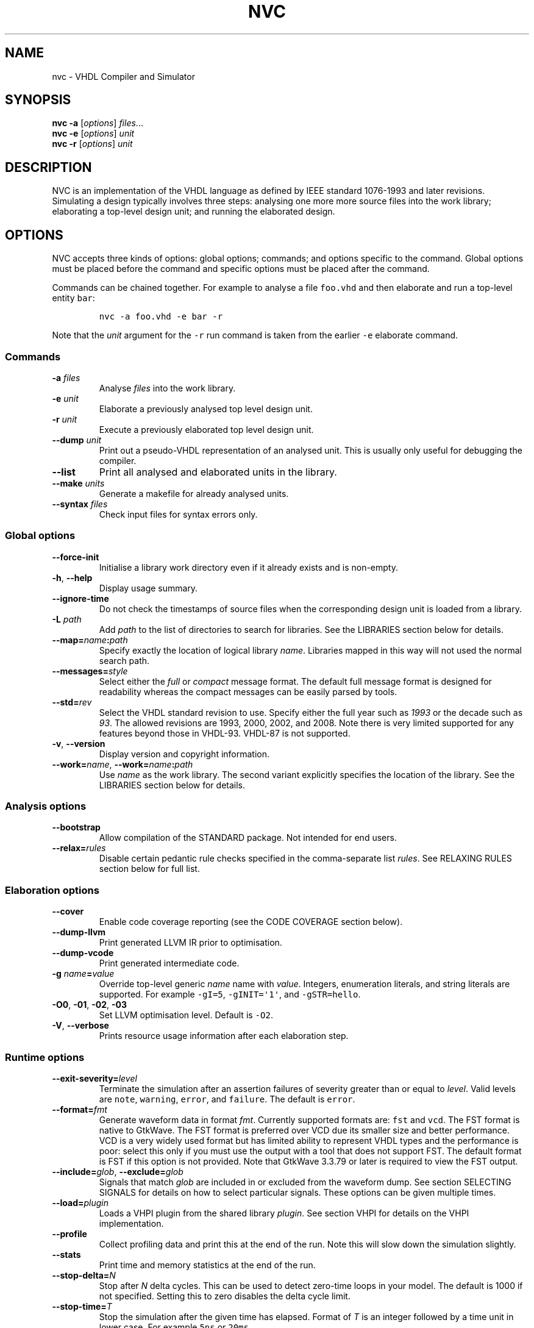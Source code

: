 .\" Automatically generated by Pandoc 2.9.2.1
.\"
.TH "NVC" "1" "October 2020" "" ""
.hy
.SH NAME
.PP
nvc - VHDL Compiler and Simulator
.SH SYNOPSIS
.PP
\f[B]nvc\f[R] \f[B]-a\f[R] [\f[I]options\f[R]] \f[I]files\f[R]\&...
.PD 0
.P
.PD
\f[B]nvc\f[R] \f[B]-e\f[R] [\f[I]options\f[R]] \f[I]unit\f[R]
.PD 0
.P
.PD
\f[B]nvc\f[R] \f[B]-r\f[R] [\f[I]options\f[R]] \f[I]unit\f[R]
.SH DESCRIPTION
.PP
NVC is an implementation of the VHDL language as defined by IEEE
standard 1076-1993 and later revisions.
Simulating a design typically involves three steps: analysing one more
more source files into the work library; elaborating a top-level design
unit; and running the elaborated design.
.SH OPTIONS
.PP
NVC accepts three kinds of options: global options; commands; and
options specific to the command.
Global options must be placed before the command and specific options
must be placed after the command.
.PP
Commands can be chained together.
For example to analyse a file \f[C]foo.vhd\f[R] and then elaborate and
run a top-level entity \f[C]bar\f[R]:
.IP
.nf
\f[C]
nvc -a foo.vhd -e bar -r
\f[R]
.fi
.PP
Note that the \f[I]unit\f[R] argument for the \f[C]-r\f[R] run command
is taken from the earlier \f[C]-e\f[R] elaborate command.
.SS Commands
.TP
\f[B]\f[CB]-a\f[B]\f[R] \f[I]files\f[R]
Analyse \f[I]files\f[R] into the work library.
.TP
\f[B]\f[CB]-e\f[B]\f[R] \f[I]unit\f[R]
Elaborate a previously analysed top level design unit.
.TP
\f[B]\f[CB]-r\f[B]\f[R] \f[I]unit\f[R]
Execute a previously elaborated top level design unit.
.TP
\f[B]\f[CB]--dump\f[B]\f[R] \f[I]unit\f[R]
Print out a pseudo-VHDL representation of an analysed unit.
This is usually only useful for debugging the compiler.
.TP
\f[B]\f[CB]--list\f[B]\f[R]
Print all analysed and elaborated units in the library.
.TP
\f[B]\f[CB]--make\f[B]\f[R] \f[I]units\f[R]
Generate a makefile for already analysed units.
.TP
\f[B]\f[CB]--syntax\f[B]\f[R] \f[I]files\f[R]
Check input files for syntax errors only.
.SS Global options
.TP
\f[B]\f[CB]--force-init\f[B]\f[R]
Initialise a library work directory even if it already exists and is
non-empty.
.TP
\f[B]\f[CB]-h\f[B]\f[R], \f[B]\f[CB]--help\f[B]\f[R]
Display usage summary.
.TP
\f[B]\f[CB]--ignore-time\f[B]\f[R]
Do not check the timestamps of source files when the corresponding
design unit is loaded from a library.
.TP
\f[B]\f[CB]-L\f[B]\f[R] \f[I]path\f[R]
Add \f[I]path\f[R] to the list of directories to search for libraries.
See the LIBRARIES section below for details.
.TP
\f[B]\f[CB]--map=\f[B]\f[R]\f[I]name\f[R]\f[B]\f[CB]:\f[B]\f[R]\f[I]path\f[R]
Specify exactly the location of logical library \f[I]name\f[R].
Libraries mapped in this way will not used the normal search path.
.TP
\f[B]\f[CB]--messages=\f[B]\f[R]\f[I]style\f[R]
Select either the \f[I]full\f[R] or \f[I]compact\f[R] message format.
The default full message format is designed for readability whereas the
compact messages can be easily parsed by tools.
.TP
\f[B]\f[CB]--std=\f[B]\f[R]\f[I]rev\f[R]
Select the VHDL standard revision to use.
Specify either the full year such as \f[I]1993\f[R] or the decade such
as \f[I]93\f[R].
The allowed revisions are 1993, 2000, 2002, and 2008.
Note there is very limited supported for any features beyond those in
VHDL-93.
VHDL-87 is not supported.
.TP
\f[B]\f[CB]-v\f[B]\f[R], \f[B]\f[CB]--version\f[B]\f[R]
Display version and copyright information.
.TP
\f[B]\f[CB]--work=\f[B]\f[R]\f[I]name\f[R], \f[B]\f[CB]--work=\f[B]\f[R]\f[I]name\f[R]\f[B]\f[CB]:\f[B]\f[R]\f[I]path\f[R]
Use \f[I]name\f[R] as the work library.
The second variant explicitly specifies the location of the library.
See the LIBRARIES section below for details.
.SS Analysis options
.TP
\f[B]\f[CB]--bootstrap\f[B]\f[R]
Allow compilation of the STANDARD package.
Not intended for end users.
.TP
\f[B]\f[CB]--relax=\f[B]\f[R]\f[I]rules\f[R]
Disable certain pedantic rule checks specified in the comma-separate
list \f[I]rules\f[R].
See RELAXING RULES section below for full list.
.SS Elaboration options
.TP
\f[B]\f[CB]--cover\f[B]\f[R]
Enable code coverage reporting (see the CODE COVERAGE section below).
.TP
\f[B]\f[CB]--dump-llvm\f[B]\f[R]
Print generated LLVM IR prior to optimisation.
.TP
\f[B]\f[CB]--dump-vcode\f[B]\f[R]
Print generated intermediate code.
.TP
\f[B]\f[CB]-g\f[B]\f[R] \f[I]name\f[R]\f[B]\f[CB]=\f[B]\f[R]\f[I]value\f[R]
Override top-level generic \f[I]name\f[R] name with \f[I]value\f[R].
Integers, enumeration literals, and string literals are supported.
For example \f[C]-gI=5\f[R], \f[C]-gINIT=\[aq]1\[aq]\f[R], and
\f[C]-gSTR=hello\f[R].
.TP
\f[B]\f[CB]-O0\f[B]\f[R], \f[B]\f[CB]-01\f[B]\f[R], \f[B]\f[CB]-02\f[B]\f[R], \f[B]\f[CB]-03\f[B]\f[R]
Set LLVM optimisation level.
Default is \f[C]-O2\f[R].
.TP
\f[B]\f[CB]-V\f[B]\f[R], \f[B]\f[CB]--verbose\f[B]\f[R]
Prints resource usage information after each elaboration step.
.SS Runtime options
.TP
\f[B]\f[CB]--exit-severity=\f[B]\f[R]\f[I]level\f[R]
Terminate the simulation after an assertion failures of severity greater
than or equal to \f[I]level\f[R].
Valid levels are \f[C]note\f[R], \f[C]warning\f[R], \f[C]error\f[R], and
\f[C]failure\f[R].
The default is \f[C]error\f[R].
.TP
\f[B]\f[CB]--format=\f[B]\f[R]\f[I]fmt\f[R]
Generate waveform data in format \f[I]fmt\f[R].
Currently supported formats are: \f[C]fst\f[R] and \f[C]vcd\f[R].
The FST format is native to GtkWave.
The FST format is preferred over VCD due its smaller size and better
performance.
VCD is a very widely used format but has limited ability to represent
VHDL types and the performance is poor: select this only if you must use
the output with a tool that does not support FST.
The default format is FST if this option is not provided.
Note that GtkWave 3.3.79 or later is required to view the FST output.
.TP
\f[B]\f[CB]--include=\f[B]\f[R]\f[I]glob\f[R], \f[B]\f[CB]--exclude=\f[B]\f[R]\f[I]glob\f[R]
Signals that match \f[I]glob\f[R] are included in or excluded from the
waveform dump.
See section SELECTING SIGNALS for details on how to select particular
signals.
These options can be given multiple times.
.TP
\f[B]\f[CB]--load=\f[B]\f[R]\f[I]plugin\f[R]
Loads a VHPI plugin from the shared library \f[I]plugin\f[R].
See section VHPI for details on the VHPI implementation.
.TP
\f[B]\f[CB]--profile\f[B]\f[R]
Collect profiling data and print this at the end of the run.
Note this will slow down the simulation slightly.
.TP
\f[B]\f[CB]--stats\f[B]\f[R]
Print time and memory statistics at the end of the run.
.TP
\f[B]\f[CB]--stop-delta=\f[B]\f[R]\f[I]N\f[R]
Stop after \f[I]N\f[R] delta cycles.
This can be used to detect zero-time loops in your model.
The default is 1000 if not specified.
Setting this to zero disables the delta cycle limit.
.TP
\f[B]\f[CB]--stop-time=\f[B]\f[R]\f[I]T\f[R]
Stop the simulation after the given time has elapsed.
Format of \f[I]T\f[R] is an integer followed by a time unit in lower
case.
For example \f[C]5ns\f[R] or \f[C]20ms\f[R].
.TP
\f[B]\f[CB]--trace\f[B]\f[R]
Trace simulation events.
This is usually only useful for debugging the simulator.
.TP
\f[B]\f[CB]--vhpi-trace\f[B]\f[R]
Trace VHPI calls and events.
This can be useful for debugging VHPI plugins.
.TP
\f[B]\f[CB]-w, --wave=\f[B]\f[R]\f[I]file\f[R]
Write waveform data to \f[I]file\f[R].
The file name is optional and if not specified will default to the name
of the top-level unit with the appropriate extension for the waveform
format.
The waveform format can be specified with the \f[C]--format\f[R] option.
By default all signals in the design will be dumped: see the SELECTING
SIGNALS section below for how to control this.
.SS Make options
.TP
\f[B]\f[CB]--deps-only\f[B]\f[R]
Generate rules that only contain dependencies without actions.
These can be useful for inclusion in a hand written makefile.
.TP
\f[B]\f[CB]--posix\f[B]\f[R]
The generated makefile will work with any POSIX compliant make.
Otherwise the output may use extensions specific to GNU make.
.SH RELAXING RULES
.PP
The following can be specified as a comma-separated list to the
\f[C]--relax\f[R] option to disable certain semantic rule checks.
.TP
\f[B]\f[CB]prefer-explict\f[B]\f[R]
Any visible explicitly declared operator always hides an implicit
operator regardless of the region in which it is declared.
This is required to analyse code that uses the Synopsys
\f[C]std_logic_arith\f[R] package.
.TP
\f[B]\f[CB]locally-static\f[B]\f[R]
References to generics and array slices are allowed in locally static
expressions using the VHDL-2008 rules.
.TP
\f[B]\f[CB]universal-bound\f[B]\f[R]
Prior to VHDL-2000 when range bounds have universal integer type the
expressions must be either numeric literals or attributes.
This option allows ranges such as \f[C]-1 to 1\f[R] in VHDL-1993 which
otherwise must be written \f[C]integer\[aq](-1) to 1\f[R].
.TP
\f[B]\f[CB]pure-files\f[B]\f[R]
Pure functions are allowed to declare file objects.
.SH SELECTING SIGNALS
.PP
Every signal object in the design has a unique hierarchical path name.
This is identical to the value of the \f[C]PATH_NAME\f[R] attribute.
.PP
A signal can be referred to using its full path name, for example
\f[C]:top:sub:x\f[R], and \f[C]:top:other:x\f[R] are two different
signals.
The character \f[C]:\f[R] is a hierarchy separator.
A \f[I]glob\f[R] may be used refer to a group of signals.
For example \f[C]:top:*:x\f[R], \f[C]*:x\f[R], and \f[C]:top:sub:*\f[R],
all select both of the previous signals.
The special character \f[C]*\f[R] is a wildcard that matches zero or
more characters.
.SS Restricting waveform dumps
.PP
Path names and globs can be used to exclude or explicitly include
signals in a waveform dump.
For simple cases this can be done using the \f[C]--include\f[R] and
\f[C]--exclude\f[R] arguments.
For example \f[C]--exclude=\[dq]:top:sub:*\[dq]\f[R] will exclude all
matching signals from the waveform dump.
Multiple inclusion and exclusion patterns can be provided.
.PP
When the number of patterns becomes large, specifying them on the
command line is cumbersome.
Instead a text file can be used to provide inclusion and exclusion
patterns.
If the top-level unit name is \f[C]top\f[R] then inclusion patterns
should be placed in a file called \f[C]top.include\f[R] and exclusion
patterns in a file called \f[C]top.exclude\f[R].
These files should be in the working directory where the
\f[C]nvc -r\f[R] command is executed.
The format is one glob per line, with comments preceded by a \f[C]#\f[R]
character.
.PP
When both inclusion and exclusion patterns are present, exclusions have
precedence over inclusions.
If no inclusion patterns are present then all signals are implicitly
included.
.SH VHPI
.PP
NVC supports a subset of VHPI allowing access to signal values and
events at runtime.
The standard VHPI header file \f[C]vhpi_user.h\f[R] will be placed in
the system include directory as part of the installation process.
VHPI plugins should be compiled as shared libraries; for example:
.IP
.nf
\f[C]
$ cc -shared -fPIC my_plugin.c -o my_plugin.so
$ nvc -r --load my_plugin.so my_tb
\f[R]
.fi
.PP
The plugin should define a global \f[C]vhpi_startup_routines\f[R] which
is a NULL-terminated list of functions to call when the plugin is
loaded:
.IP
.nf
\f[C]
void (*vhpi_startup_routines[])() = {
   startup_1,
   startup_2,
   NULL
};
\f[R]
.fi
.PP
TODO: describe VHPI functions implemented
.SH LIBRARIES
.PP
Description of library search path, contents, etc.
.SH CODE COVERAGE
.PP
Description of coverage generation
.SH REPORTING BUGS
.PP
Report bugs using the GitHub issue tracker at
<https://github.com/nickg/nvc/issues>
.SH AUTHORS
Nick Gasson <nick@nickg.me.uk>.
